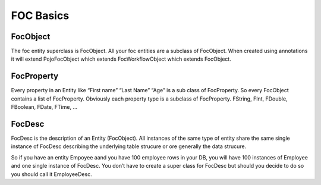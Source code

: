 FOC Basics
==========

FocObject
---------
The foc entity superclass is FocObject. All your foc entities are a subclass of FocObject. When created using annotations it will extend PojoFocObject which extends FocWorkflowObject which extends FocObject.

FocProperty
-----------
Every property in an Entity like “First name” “Last Name” “Age” is a sub class of FocProperty. So every FocObject contains a list of FocProperty. Obviously each property type is a subclass of FocProperty. FString, FInt, FDouble, FBoolean, FDate, FTime, …

FocDesc
-------
FocDesc is the description of an Entity (FocObject). All instances of the same type of entity share the same single instance of FocDesc describing the underlying table strucure or ore generally the data strucure.

So if you have an entity Empoyee aand you have 100 employee rows in your DB, you will have 100 instances of Employee and one single instance of FocDesc. You don’t have to create a super class for FocDesc but should you decide to do so you should call it EmployeeDesc.